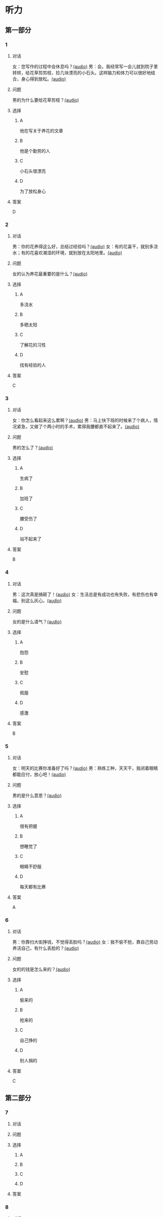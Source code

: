 * 听力

** 第一部分
:PROPERTIES:
:NOTETYPE: 21f26a95-0bf2-4e3f-aab8-a2e025d62c72
:END:

*** 1

**** 对话

女：您写作的过程中会休息吗？[[file:c2761c8f-1c03-4669-b666-250e8063f80e.mp3][(audio)]]
男：会。我经常写一会儿就到院子里转转，给花草剪剪枝，捡几块漂亮的小石头。这样脑力和体力可以很好地结合，身心得到放松。[[file:c585b660-7022-4c19-8098-b4ac80619367.mp3][(audio)]]

**** 问题

男的为什么要给花草剪枝？[[file:78b1d6d4-be97-4948-a172-79c08093177d.mp3][(audio)]]

**** 选择

***** A

他在写关于养花的文章

***** B

他是个勤劳的人

***** C

小石头很漂亮

***** D

为了放松身心

**** 答案

D

*** 2

**** 对话

男：你的花养得这么好，总结过经验吗？[[file:c596d56e-87df-457c-b036-8135ff5afcd1.mp3][(audio)]]
女：有的花喜干，就别多浇水；有的花喜欢潮湿的环境，就别放在太阳地里。[[file:74e6bebd-269c-4245-a2ab-a50e93355663.mp3][(audio)]]

**** 问题

女的认为养花最重要的是什么？[[file:a9804bce-67de-4ec7-8bd3-ab73b8e31497.mp3][(audio)]]

**** 选择

***** A

多浇水

***** B

多晒太阳

***** C

了解花的习性

***** D

找有经验的人

**** 答案

C

*** 3

**** 对话

女：你怎么看起来这么累啊？[[file:74236ba8-2b97-45f6-bd88-43178c56444e.mp3][(audio)]]
男：马上快下班的时候来了个病人，情况紧急，又做了个两小时的手术，累得我腰都直不起来了。[[file:8a79d06d-12b6-4678-a60f-b2fb98327fad.mp3][(audio)]]

**** 问题

男的怎么了？[[file:90b01515-3806-4f2f-b1f3-93b35ac30a65.mp3][(audio)]]

**** 选择

***** A

生病了

***** B

加班了

***** C

腰受伤了

***** D

站不起来了

**** 答案

B

*** 4

**** 对话

男：这次真是搞砸了！[[file:b2491e89-f9bb-474c-90e5-ebbdc7de2442.mp3][(audio)]]
女：生活总是有成功也有失败，有悲伤也有幸福，别这么灰心。[[file:d84ae49f-647c-4059-874a-9cc911a6bda7.mp3][(audio)]]

**** 问题

女的是什么语气？[[file:e1e4591b-c636-4741-9d73-11f491ace9e3.mp3][(audio)]]

**** 选择

***** A

抱怨

***** B

安慰

***** C

佩服

***** D

感激

**** 答案

B

*** 5

**** 对话

女：明天的比赛你准备好了吗？[[file:fbeadf30-6af5-4337-96b3-caf76b7fa05d.mp3][(audio)]]
男：熟练工种，天天干，我闭着眼睛都能应付，放心吧！[[file:fa7e11ce-cd83-436f-8736-9c7fa82f6da7.mp3][(audio)]]

**** 问题

男的是什么意思？[[file:45df7986-853d-43a1-a526-552bd4a6fc42.mp3][(audio)]]

**** 选择

***** A

很有把握

***** B

想睡觉了

***** C

眼睛不舒服

***** D

每天都有比赛

**** 答案

A

*** 6

**** 对话

男：你靠扫大街挣钱，不觉得丢脸吗？[[file:622dd9ec-a490-41bd-b3e6-f7b715e047c2.mp3][(audio)]]
女：我不偷不抢，靠自己劳动养活自己，有什么丢脸的？[[file:05f5db99-f826-4ecf-9337-98847c894ec5.mp3][(audio)]]

**** 问题

女的的钱是怎么来的？[[file:3c929e83-34e1-46c4-95c0-30d6b2453df4.mp3][(audio)]]

**** 选择

***** A

偷来的

***** B

抢来的

***** C

自己挣的

***** D

别人捐的

**** 答案

C

** 第二部分

*** 7

**** 对话



**** 问题



**** 选择

***** A



***** B



***** C



***** D



**** 答案





*** 8

**** 对话



**** 问题



**** 选择

***** A



***** B



***** C



***** D



**** 答案





*** 9

**** 对话



**** 问题



**** 选择

***** A



***** B



***** C



***** D



**** 答案





*** 10

**** 对话



**** 问题



**** 选择

***** A



***** B



***** C



***** D



**** 答案





*** 11-12

**** 对话



**** 题目

***** 11

****** 问题



****** 选择

******* A



******* B



******* C



******* D



****** 答案



***** 12

****** 问题



****** 选择

******* A



******* B



******* C



******* D



****** 答案

*** 13-14

**** 段话



**** 题目

***** 13

****** 问题



****** 选择

******* A



******* B



******* C



******* D



****** 答案



***** 14

****** 问题



****** 选择

******* A



******* B



******* C



******* D



****** 答案


* 阅读

** 第一部分

*** 课文



*** 题目


**** 15

***** 选择

****** A



****** B



****** C



****** D



***** 答案



**** 16

***** 选择

****** A



****** B



****** C



****** D



***** 答案



**** 17

***** 选择

****** A



****** B



****** C



****** D



***** 答案



**** 18

***** 选择

****** A



****** B



****** C



****** D



***** 答案



** 第二部分

*** 19
:PROPERTIES:
:ID: 4e3cfc10-e6ea-4a39-84c9-5fa6090a8b9e
:END:

**** 段话

老舍很有爱心，更懂得快乐要分享。每到昙花开放的时候，他就约上几位朋友来家里赏花庆祝。花分根了，一棵分为几棵，他会毫无保留地送给朋友们。看着友人高兴地拿走自己的劳动果实，老舍心里十分欢喜。

**** 选择

***** A

老舍会邀请朋友来家赏花

***** B

老舍毫无保留地帮助朋友

***** C

老舍把自己种的水果送人

***** D

老舍喜欢独享快乐的心情

**** 答案

a

*** 20
:PROPERTIES:
:ID: f648b663-8858-40df-9bbe-a25c82b1eeee
:END:

**** 段话

梅花香自苦寒来。老舍小时候家庭条件不好，在艰苦的生活环境中培养了勤俭节约的精神。当他功成名就之后，仍然保持着勤俭的好习惯。一次，朋友邀请他参加一个舞会。可是老舍只有两套灰布中山装，洗过几次后，都显得旧了，穿在身上像个清洁工。老舍就穿着这样的衣服进了舞会，他对投来不解目光的朋友说：“对不起了，这已经是我最好的衣服一。”

**** 选择

***** A

老舍喜爱梅花

***** B

老舍家里一直很穷

***** C

去舞会必须穿中山装

***** D

老舍没有为舞会买新衣服

**** 答案

d

*** 21
:PROPERTIES:
:ID: b6d2d427-07df-43b6-a1df-16b4d04ff6af
:END:

**** 段话

弗洛伊德认为，真正的心理咨询是咨询师把自己当作“会听故事的小男孩儿”，换句话说，咨询师就是倾听，而不做任何评价。而宠物就是良好的聆听者。从这个角度说，它们是天生的心理咨询师，可以给予主人一种特有的精神支持，安慰他们的心灵。

**** 选择

***** A

做心理咨询就是听别人讲故事

***** B

宠物可以给主人一种精神安慰

***** C

弗洛伊德认为小男孩儿适合当咨询师

***** D

主人和宠物的关系相当于病人和医生的关系

**** 答案

b

*** 22
:PROPERTIES:
:ID: 502c223e-54e7-495d-9f14-e76a9b880ec4
:END:

**** 段话

鲜艳的颜色往往是人们的视觉中心，它是一个环境中最突出的部分。利用好鲜艳的颜色，就给人的视觉带来了主题，就像一首优美的歌曲，不仅仅在曲调上有丰富的变化，而东能在听众的心中产生共鸣，达到高潮。所以，在室内装饰中，利用好鲜艳的颜色，就会使居室既雅致漂亮，又具有鲜明的个性，给人带来丰富的情感享受，对人的心理活动产生积极的影响。

**** 选择

***** A

室内装饰最好不用鲜艳的颜色

***** B

鲜艳的颜色容易吸引人的注意

***** C

看鲜艳的颜色就像在听一首歌

***** D

使用鲜艳的颜色才代表有个性

**** 答案

b

** 第三部分

*** 23-25

**** 课文



**** 题目

***** 23

****** 问题



****** 选择

******* A



******* B



******* C



******* D



****** 答案


***** 24

****** 问题



****** 选择

******* A



******* B



******* C



******* D



****** 答案


***** 25

****** 问题



****** 选择

******* A



******* B



******* C



******* D



****** 答案



*** 26-28

**** 课文



**** 题目

***** 26

****** 问题



****** 选择

******* A



******* B



******* C



******* D



****** 答案


***** 27

****** 问题



****** 选择

******* A



******* B



******* C



******* D



****** 答案


***** 28

****** 问题



****** 选择

******* A



******* B



******* C



******* D



****** 答案



* 书写

** 第一部分

*** 29

**** 词语

***** 1



***** 2



***** 3



***** 4



***** 5



**** 答案

***** 1



*** 30

**** 词语

***** 1



***** 2



***** 3



***** 4



***** 5



**** 答案

***** 1



*** 31

**** 词语

***** 1



***** 2



***** 3



***** 4



***** 5



**** 答案

***** 1




